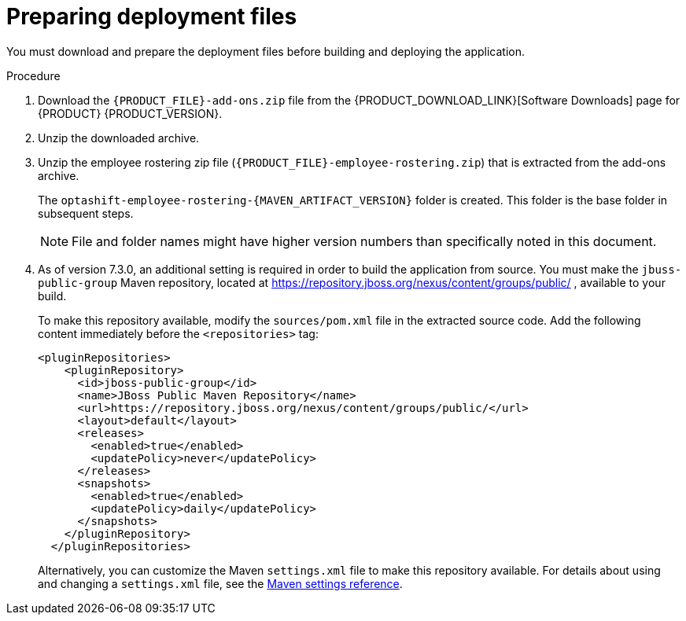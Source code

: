 [id='er-deploy-prepare-proc']
= Preparing deployment files

You must download and prepare the deployment files before building and deploying the application.

.Procedure

. Download the `{PRODUCT_FILE}-add-ons.zip` file from the {PRODUCT_DOWNLOAD_LINK}[Software Downloads] page for {PRODUCT} {PRODUCT_VERSION}.
. Unzip the downloaded archive.
. Unzip the employee rostering zip file (`{PRODUCT_FILE}-employee-rostering.zip`) that is extracted from the add-ons archive. 
+
The `optashift-employee-rostering-{MAVEN_ARTIFACT_VERSION}` folder is created. This folder is the base folder in subsequent steps. 
+
[NOTE]
====
File and folder names might have higher version numbers than specifically noted in this document.
====
. As of version 7.3.0, an additional setting is required in order to build the application from source. You must make the `jbuss-public-group` Maven repository, located at https://repository.jboss.org/nexus/content/groups/public/ , available to your build.
+
To make this repository available, modify the `sources/pom.xml` file in the extracted source code. Add the following content immediately before the `<repositories>` tag:
+
[source,xml]
----
<pluginRepositories>
    <pluginRepository>
      <id>jboss-public-group</id>
      <name>JBoss Public Maven Repository</name>
      <url>https://repository.jboss.org/nexus/content/groups/public/</url>
      <layout>default</layout>
      <releases>
        <enabled>true</enabled>
        <updatePolicy>never</updatePolicy>
      </releases>
      <snapshots>
        <enabled>true</enabled>
        <updatePolicy>daily</updatePolicy>
      </snapshots>
    </pluginRepository>
  </pluginRepositories>
----
+
Alternatively, you can customize the Maven `settings.xml` file to make this repository available. For details about using and changing a `settings.xml` file, see the https://maven.apache.org/settings.html[Maven settings reference].
